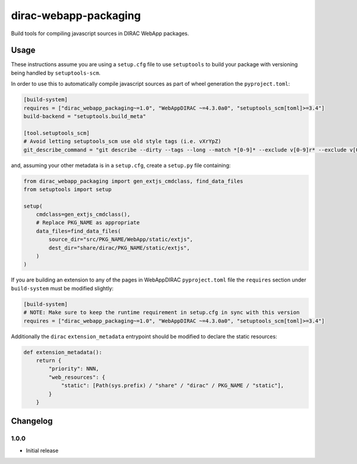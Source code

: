 .. -*- mode: rst -*-

dirac-webapp-packaging
======================

.. image:: https://badge.fury.io/py/dirac-webapp-packaging.svg
    :target: https://badge.fury.io/py/dirac-webapp-packaging

Build tools for compiling javascript sources in DIRAC WebApp packages.

Usage
~~~~~

These instructions assume you are using a ``setup.cfg`` file to use ``setuptools`` to build your package with versioning being handled by ``setuptools-scm``.

In order to use this to automatically compile javascript sources as part of wheel generation the ``pyproject.toml``:

.. code-block:: toml

  [build-system]
  requires = ["dirac_webapp_packaging~=1.0", "WebAppDIRAC ~=4.3.0a0", "setuptools_scm[toml]>=3.4"]
  build-backend = "setuptools.build_meta"

  [tool.setuptools_scm]
  # Avoid letting setuptools_scm use old style tags (i.e. vXrYpZ)
  git_describe_command = "git describe --dirty --tags --long --match *[0-9]* --exclude v[0-9]r* --exclude v[0-9][0-9]r*"

and, assuming your other metadata is in a ``setup.cfg``, create a ``setup.py`` file containing:

.. code-block:: python

  from dirac_webapp_packaging import gen_extjs_cmdclass, find_data_files
  from setuptools import setup

  setup(
      cmdclass=gen_extjs_cmdclass(),
      # Replace PKG_NAME as appropriate
      data_files=find_data_files(
          source_dir="src/PKG_NAME/WebApp/static/extjs",
          dest_dir="share/dirac/PKG_NAME/static/extjs",
      )
  )

If you are building an extension to any of the pages in WebAppDIRAC ``pyproject.toml`` file the ``requires`` section under ``build-system`` must be modified slightly:

.. code-block:: toml

  [build-system]
  # NOTE: Make sure to keep the runtime requirement in setup.cfg in sync with this version
  requires = ["dirac_webapp_packaging~=1.0", "WebAppDIRAC ~=4.3.0a0", "setuptools_scm[toml]>=3.4"]

Additionally the ``dirac`` ``extension_metadata`` entrypoint should be modified to declare the static resources:

.. code-block:: python

  def extension_metadata():
      return {
          "priority": NNN,
          "web_resources": {
              "static": [Path(sys.prefix) / "share" / "dirac" / PKG_NAME / "static"],
          }
      }

Changelog
~~~~~~~~~

1.0.0
^^^^^

* Initial release
